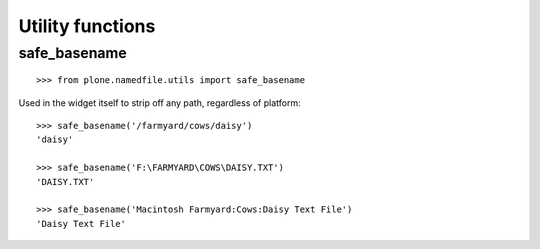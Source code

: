 Utility functions
=================

safe_basename
-------------

::

    >>> from plone.namedfile.utils import safe_basename

Used in the widget itself to strip off any path, regardless of platform::

    >>> safe_basename('/farmyard/cows/daisy')
    'daisy'

    >>> safe_basename('F:\FARMYARD\COWS\DAISY.TXT')
    'DAISY.TXT'

    >>> safe_basename('Macintosh Farmyard:Cows:Daisy Text File')
    'Daisy Text File'
